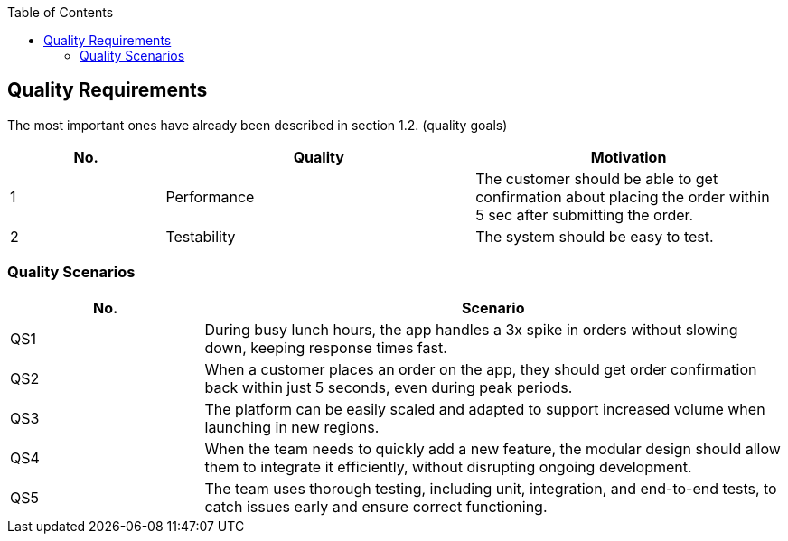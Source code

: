 :jbake-title: Quality Requirements
:jbake-type: page_toc
:jbake-status: published
:jbake-menu: arc42
:jbake-order: 10
:filename: /chapters/10_quality_requirements.adoc
ifndef::imagesdir[:imagesdir: ../../images]

:toc:



[[section-quality-scenarios]]
== Quality Requirements

The most important ones have already been described in section 1.2. (quality goals)

[options="header",cols="1,2,2"]
|===
|No.|Quality|Motivation

| 1 | Performance |  The customer should be able to get confirmation about placing the order within 5 sec after submitting the order.

| 2 | Testability | The system should be easy to test.

|===



=== Quality Scenarios

[options="header",cols="1,3"]
|===
| No. |Scenario 
| QS1 | During busy lunch hours, the app handles a 3x spike in orders without slowing down, keeping response times fast.
| QS2 | When a customer places an order on the app, they should get order confirmation back within just 5 seconds, even during peak periods.
| QS3 | The platform can be easily scaled and adapted to support increased volume when launching in new regions.
| QS4 | When the team needs to quickly add a new feature, the modular design should allow them to integrate it efficiently, without disrupting ongoing development.
| QS5 | The team uses thorough testing, including unit, integration, and end-to-end tests, to catch issues early and ensure correct functioning.
|===

